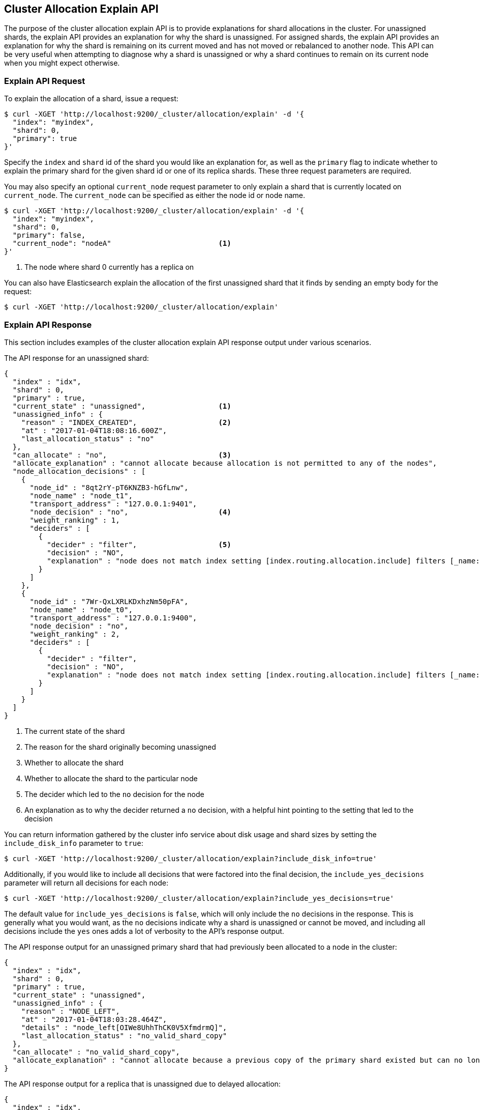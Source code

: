 [[cluster-allocation-explain]]
== Cluster Allocation Explain API

The purpose of the cluster allocation explain API is to provide
explanations for shard allocations in the cluster.  For unassigned shards,
the explain API provides an explanation for why the shard is unassigned.
For assigned shards, the explain API provides an explanation for why the
shard is remaining on its current moved and has not moved or rebalanced to
another node.  This API can be very useful when attempting to diagnose why
a shard is unassigned or why a shard continues to remain on its current node
when you might expect otherwise.

[float]
=== Explain API Request

To explain the allocation of a shard, issue a request:

[source,js]
--------------------------------------------------
$ curl -XGET 'http://localhost:9200/_cluster/allocation/explain' -d '{
  "index": "myindex",
  "shard": 0,
  "primary": true
}'
--------------------------------------------------

Specify the `index` and `shard` id of the shard you would like an explanation
for, as well as the `primary` flag to indicate whether to explain the primary
shard for the given shard id or one of its replica shards.  These three request
parameters are required.

You may also specify an optional `current_node` request parameter to only explain
a shard that is currently located on `current_node`.  The `current_node` can be
specified as either the node id or node name.

[source,js]
--------------------------------------------------
$ curl -XGET 'http://localhost:9200/_cluster/allocation/explain' -d '{
  "index": "myindex",
  "shard": 0,
  "primary": false,
  "current_node": "nodeA"                         <1>
}'
--------------------------------------------------
<1> The node where shard 0 currently has a replica on

You can also have Elasticsearch explain the allocation of the first unassigned
shard that it finds by sending an empty body for the request:

[source,js]
--------------------------------------------------
$ curl -XGET 'http://localhost:9200/_cluster/allocation/explain'
--------------------------------------------------

[float]
=== Explain API Response

This section includes examples of the cluster allocation explain API response output
under various scenarios.

The API response for an unassigned shard:

[source,js]
--------------------------------------------------
{
  "index" : "idx",
  "shard" : 0,
  "primary" : true,
  "current_state" : "unassigned",                 <1>
  "unassigned_info" : {
    "reason" : "INDEX_CREATED",                   <2>
    "at" : "2017-01-04T18:08:16.600Z",
    "last_allocation_status" : "no"
  },
  "can_allocate" : "no",                          <3>
  "allocate_explanation" : "cannot allocate because allocation is not permitted to any of the nodes",
  "node_allocation_decisions" : [
    {
      "node_id" : "8qt2rY-pT6KNZB3-hGfLnw",
      "node_name" : "node_t1",
      "transport_address" : "127.0.0.1:9401",
      "node_decision" : "no",                     <4>
      "weight_ranking" : 1,
      "deciders" : [
        {
          "decider" : "filter",                   <5>
          "decision" : "NO",
          "explanation" : "node does not match index setting [index.routing.allocation.include] filters [_name:\"non_existent_node\"]"  <6>
        }
      ]
    },
    {
      "node_id" : "7Wr-QxLXRLKDxhzNm50pFA",
      "node_name" : "node_t0",
      "transport_address" : "127.0.0.1:9400",
      "node_decision" : "no",
      "weight_ranking" : 2,
      "deciders" : [
        {
          "decider" : "filter",
          "decision" : "NO",
          "explanation" : "node does not match index setting [index.routing.allocation.include] filters [_name:\"non_existent_node\"]"
        }
      ]
    }
  ]
}
--------------------------------------------------
<1> The current state of the shard
<2> The reason for the shard originally becoming unassigned
<3> Whether to allocate the shard
<4> Whether to allocate the shard to the particular node
<5> The decider which led to the `no` decision for the node
<6> An explanation as to why the decider returned a `no` decision, with a helpful hint pointing to the setting that led to the decision

You can return information gathered by the cluster info service about disk usage
and shard sizes by setting the `include_disk_info` parameter to `true`:

[source,js]
--------------------------------------------------
$ curl -XGET 'http://localhost:9200/_cluster/allocation/explain?include_disk_info=true'
--------------------------------------------------

Additionally, if you would like to include all decisions that were factored into the final
decision, the `include_yes_decisions` parameter will return all decisions for each node:

[source,js]
--------------------------------------------------
$ curl -XGET 'http://localhost:9200/_cluster/allocation/explain?include_yes_decisions=true'
--------------------------------------------------

The default value for `include_yes_decisions` is `false`, which will only
include the `no` decisions in the response.  This is generally what you would
want, as the `no` decisions indicate why a shard is unassigned or cannot be moved,
and including all decisions include the `yes` ones adds a lot of verbosity to the
API's response output.

The API response output for an unassigned primary shard that had previously been
allocated to a node in the cluster:

[source,js]
--------------------------------------------------
{
  "index" : "idx",
  "shard" : 0,
  "primary" : true,
  "current_state" : "unassigned",
  "unassigned_info" : {
    "reason" : "NODE_LEFT",
    "at" : "2017-01-04T18:03:28.464Z",
    "details" : "node_left[OIWe8UhhThCK0V5XfmdrmQ]",
    "last_allocation_status" : "no_valid_shard_copy"
  },
  "can_allocate" : "no_valid_shard_copy",
  "allocate_explanation" : "cannot allocate because a previous copy of the primary shard existed but can no longer be found on the nodes in the cluster"
}
--------------------------------------------------

The API response output for a replica that is unassigned due to delayed allocation:

[source,js]
--------------------------------------------------
{
  "index" : "idx",
  "shard" : 0,
  "primary" : false,
  "current_state" : "unassigned",
  "unassigned_info" : {
    "reason" : "NODE_LEFT",
    "at" : "2017-01-04T18:53:59.498Z",
    "details" : "node_left[G92ZwuuaRY-9n8_tc-IzEg]",
    "last_allocation_status" : "no_attempt"
  },
  "can_allocate" : "allocation_delayed",
  "allocate_explanation" : "cannot allocate because the cluster is still waiting 59.8s for the departed node holding a replica to rejoin, despite being allowed to allocate the shard to at least one other node",
  "configured_delay" : "1m",                      <1>
  "configured_delay_in_millis" : 60000,
  "remaining_delay" : "59.8s",                    <2>
  "remaining_delay_in_millis" : 59824,
  "node_allocation_decisions" : [
    {
      "node_id" : "pmnHu_ooQWCPEFobZGbpWw",
      "node_name" : "node_t2",
      "transport_address" : "127.0.0.1:9402",
      "node_decision" : "yes"
    },
    {
      "node_id" : "3sULLVJrRneSg0EfBB-2Ew",
      "node_name" : "node_t0",
      "transport_address" : "127.0.0.1:9400",
      "node_decision" : "no",
      "store" : {                                 <3>
        "matching_size" : "4.2kb",
        "matching_size_in_bytes" : 4325
      },
      "deciders" : [
        {
          "decider" : "same_shard",
          "decision" : "NO",
          "explanation" : "the shard cannot be allocated to the same node on which a copy of the shard already exists [[idx][0], node[3sULLVJrRneSg0EfBB-2Ew], [P], s[STARTED], a[id=eV9P8BN1QPqRc3B4PLx6cg]]"
        }
      ]
    }
  ]
}
--------------------------------------------------
<1> The configured delay before allocating a replica shard that does not exist due to the node holding it leaving the cluster
<2> The remaining delay before allocating the replica shard
<3> Information about the shard data found on a node

The API response output for an assigned shard that is not allowed to
remain on its current node and is required to move:

[source,js]
--------------------------------------------------
{
  "index" : "idx",
  "shard" : 0,
  "primary" : true,
  "current_state" : "started",
  "current_node" : {
    "id" : "8lWJeJ7tSoui0bxrwuNhTA",
    "name" : "node_t1",
    "transport_address" : "127.0.0.1:9401"
  },
  "can_remain_on_current_node" : "no",            <1>
  "can_remain_decisions" : [                      <2>
    {
      "decider" : "filter",
      "decision" : "NO",
      "explanation" : "node does not match index setting [index.routing.allocation.include] filters [_name:\"non_existent_node\"]"
    }
  ],
  "can_move_to_other_node" : "no",                <3>
  "move_explanation" : "cannot move shard to another node, even though it is not allowed to remain on its current node",
  "node_allocation_decisions" : [
    {
      "node_id" : "_P8olZS8Twax9u6ioN-GGA",
      "node_name" : "node_t0",
      "transport_address" : "127.0.0.1:9400",
      "node_decision" : "no",
      "weight_ranking" : 1,
      "deciders" : [
        {
          "decider" : "filter",
          "decision" : "NO",
          "explanation" : "node does not match index setting [index.routing.allocation.include] filters [_name:\"non_existent_node\"]"
        }
      ]
    }
  ]
}
--------------------------------------------------
<1> Whether the shard is allowed to remain on its current node
<2> The deciders that factored into the decision of why the shard is not allowed to remain on its current node
<3> Whether the shard is allowed to be allocated to another node

The API response output for an assigned shard that remains on its current node
because moving the shard to another node does not form a better cluster balance:

[source,js]
--------------------------------------------------
{
  "index" : "idx",
  "shard" : 0,
  "primary" : true,
  "current_state" : "started",
  "current_node" : {
    "id" : "wLzJm4N4RymDkBYxwWoJsg",
    "name" : "node_t0",
    "transport_address" : "127.0.0.1:9400",
    "weight_ranking" : 1
  },
  "can_remain_on_current_node" : "yes",
  "can_rebalance_cluster" : "yes",                <1>
  "can_rebalance_to_other_node" : "no",           <2>
  "rebalance_explanation" : "cannot rebalance as no target node exists that can both allocate this shard and improve the cluster balance",
  "node_allocation_decisions" : [
    {
      "node_id" : "oE3EGFc8QN-Tdi5FFEprIA",
      "node_name" : "node_t1",
      "transport_address" : "127.0.0.1:9401",
      "node_decision" : "worse_balance",          <3>
      "weight_ranking" : 1
    }
  ]
}
--------------------------------------------------
<1> Whether rebalancing is allowed on the cluster
<2> Whether the shard can be rebalanced to another node
<3> The reason the shard cannot be rebalanced to the node, in this case indicating that it offers no better balance than the current node

